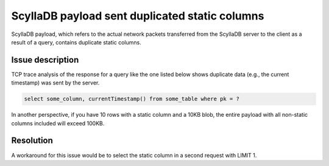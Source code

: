 ScyllaDB payload sent duplicated static columns
=============================================
ScyllaDB payload, which refers to the actual network packets transferred from the ScyllaDB server to the client as a result of a query, contains duplicate static columns.

Issue description
-----------------
TCP trace analysis of the response for a query like the one listed below shows duplicate data  (e.g., the current timestamp) was sent by the server.

.. code-block:: none

   select some_column, currentTimestamp() from some_table where pk = ?

In another perspective, if you have 10 rows with a static column and a 10KB blob, the entire payload with all non-static columns included will exceed 100KB.


Resolution
----------
A workaround for this issue would be to select the static column in a second request with LIMIT 1.
